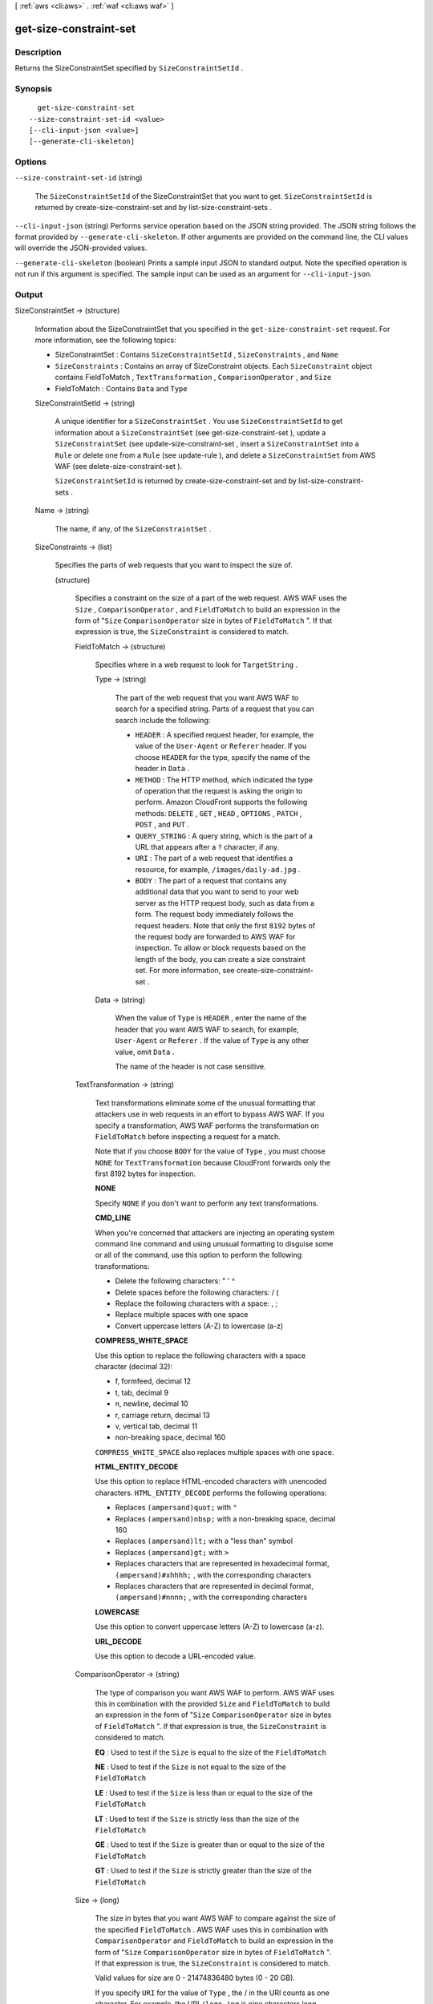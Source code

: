 [ :ref:`aws <cli:aws>` . :ref:`waf <cli:aws waf>` ]

.. _cli:aws waf get-size-constraint-set:


***********************
get-size-constraint-set
***********************



===========
Description
===========



Returns the  SizeConstraintSet specified by ``SizeConstraintSetId`` .



========
Synopsis
========

::

    get-size-constraint-set
  --size-constraint-set-id <value>
  [--cli-input-json <value>]
  [--generate-cli-skeleton]




=======
Options
=======

``--size-constraint-set-id`` (string)


  The ``SizeConstraintSetId`` of the  SizeConstraintSet that you want to get. ``SizeConstraintSetId`` is returned by  create-size-constraint-set and by  list-size-constraint-sets .

  

``--cli-input-json`` (string)
Performs service operation based on the JSON string provided. The JSON string follows the format provided by ``--generate-cli-skeleton``. If other arguments are provided on the command line, the CLI values will override the JSON-provided values.

``--generate-cli-skeleton`` (boolean)
Prints a sample input JSON to standard output. Note the specified operation is not run if this argument is specified. The sample input can be used as an argument for ``--cli-input-json``.



======
Output
======

SizeConstraintSet -> (structure)

  

  Information about the  SizeConstraintSet that you specified in the ``get-size-constraint-set`` request. For more information, see the following topics:

   

   
  *  SizeConstraintSet : Contains ``SizeConstraintSetId`` , ``SizeConstraints`` , and ``Name`` 
   
  * ``SizeConstraints`` : Contains an array of  SizeConstraint objects. Each ``SizeConstraint`` object contains  FieldToMatch , ``TextTransformation`` , ``ComparisonOperator`` , and ``Size`` 
   
  *  FieldToMatch : Contains ``Data`` and ``Type`` 
   

  

  SizeConstraintSetId -> (string)

    

    A unique identifier for a ``SizeConstraintSet`` . You use ``SizeConstraintSetId`` to get information about a ``SizeConstraintSet`` (see  get-size-constraint-set ), update a ``SizeConstraintSet`` (see  update-size-constraint-set , insert a ``SizeConstraintSet`` into a ``Rule`` or delete one from a ``Rule`` (see  update-rule ), and delete a ``SizeConstraintSet`` from AWS WAF (see  delete-size-constraint-set ).

     

    ``SizeConstraintSetId`` is returned by  create-size-constraint-set and by  list-size-constraint-sets .

    

    

  Name -> (string)

    

    The name, if any, of the ``SizeConstraintSet`` .

    

    

  SizeConstraints -> (list)

    

    Specifies the parts of web requests that you want to inspect the size of.

    

    (structure)

      

      Specifies a constraint on the size of a part of the web request. AWS WAF uses the ``Size`` , ``ComparisonOperator`` , and ``FieldToMatch`` to build an expression in the form of "``Size``  ``ComparisonOperator`` size in bytes of ``FieldToMatch`` ". If that expression is true, the ``SizeConstraint`` is considered to match.

      

      FieldToMatch -> (structure)

        

        Specifies where in a web request to look for ``TargetString`` .

        

        Type -> (string)

          

          The part of the web request that you want AWS WAF to search for a specified string. Parts of a request that you can search include the following:

           

           
          * ``HEADER`` : A specified request header, for example, the value of the ``User-Agent`` or ``Referer`` header. If you choose ``HEADER`` for the type, specify the name of the header in ``Data`` .
           
          * ``METHOD`` : The HTTP method, which indicated the type of operation that the request is asking the origin to perform. Amazon CloudFront supports the following methods: ``DELETE`` , ``GET`` , ``HEAD`` , ``OPTIONS`` , ``PATCH`` , ``POST`` , and ``PUT`` .
           
          * ``QUERY_STRING`` : A query string, which is the part of a URL that appears after a ``?`` character, if any.
           
          * ``URI`` : The part of a web request that identifies a resource, for example, ``/images/daily-ad.jpg`` .
           
          * ``BODY`` : The part of a request that contains any additional data that you want to send to your web server as the HTTP request body, such as data from a form. The request body immediately follows the request headers. Note that only the first ``8192`` bytes of the request body are forwarded to AWS WAF for inspection. To allow or block requests based on the length of the body, you can create a size constraint set. For more information, see  create-size-constraint-set . 
           

          

          

        Data -> (string)

          

          When the value of ``Type`` is ``HEADER`` , enter the name of the header that you want AWS WAF to search, for example, ``User-Agent`` or ``Referer`` . If the value of ``Type`` is any other value, omit ``Data`` .

           

          The name of the header is not case sensitive.

          

          

        

      TextTransformation -> (string)

        

        Text transformations eliminate some of the unusual formatting that attackers use in web requests in an effort to bypass AWS WAF. If you specify a transformation, AWS WAF performs the transformation on ``FieldToMatch`` before inspecting a request for a match.

         

        Note that if you choose ``BODY`` for the value of ``Type`` , you must choose ``NONE`` for ``TextTransformation`` because CloudFront forwards only the first 8192 bytes for inspection. 

         

        **NONE** 

         

        Specify ``NONE`` if you don't want to perform any text transformations.

         

        **CMD_LINE** 

         

        When you're concerned that attackers are injecting an operating system command line command and using unusual formatting to disguise some or all of the command, use this option to perform the following transformations:

         

         
        * Delete the following characters: \ " ' ^
         
        * Delete spaces before the following characters: / (
         
        * Replace the following characters with a space: , ;
         
        * Replace multiple spaces with one space
         
        * Convert uppercase letters (A-Z) to lowercase (a-z)
         

         

        **COMPRESS_WHITE_SPACE** 

         

        Use this option to replace the following characters with a space character (decimal 32):

         

         
        * \f, formfeed, decimal 12
         
        * \t, tab, decimal 9
         
        * \n, newline, decimal 10
         
        * \r, carriage return, decimal 13
         
        * \v, vertical tab, decimal 11
         
        * non-breaking space, decimal 160
         

         

        ``COMPRESS_WHITE_SPACE`` also replaces multiple spaces with one space.

         

        **HTML_ENTITY_DECODE** 

         

        Use this option to replace HTML-encoded characters with unencoded characters. ``HTML_ENTITY_DECODE`` performs the following operations:

         

         
        * Replaces ``(ampersand)quot;`` with ``"`` 
         
        * Replaces ``(ampersand)nbsp;`` with a non-breaking space, decimal 160
         
        * Replaces ``(ampersand)lt;`` with a "less than" symbol
         
        * Replaces ``(ampersand)gt;`` with ``>`` 
         
        * Replaces characters that are represented in hexadecimal format, ``(ampersand)#xhhhh;`` , with the corresponding characters
         
        * Replaces characters that are represented in decimal format, ``(ampersand)#nnnn;`` , with the corresponding characters
         

         

        **LOWERCASE** 

         

        Use this option to convert uppercase letters (A-Z) to lowercase (a-z).

         

        **URL_DECODE** 

         

        Use this option to decode a URL-encoded value.

        

        

      ComparisonOperator -> (string)

        

        The type of comparison you want AWS WAF to perform. AWS WAF uses this in combination with the provided ``Size`` and ``FieldToMatch`` to build an expression in the form of "``Size``  ``ComparisonOperator`` size in bytes of ``FieldToMatch`` ". If that expression is true, the ``SizeConstraint`` is considered to match.

         

        **EQ** : Used to test if the ``Size`` is equal to the size of the ``FieldToMatch`` 

         

        **NE** : Used to test if the ``Size`` is not equal to the size of the ``FieldToMatch`` 

         

        **LE** : Used to test if the ``Size`` is less than or equal to the size of the ``FieldToMatch`` 

         

        **LT** : Used to test if the ``Size`` is strictly less than the size of the ``FieldToMatch`` 

         

        **GE** : Used to test if the ``Size`` is greater than or equal to the size of the ``FieldToMatch`` 

         

        **GT** : Used to test if the ``Size`` is strictly greater than the size of the ``FieldToMatch`` 

        

        

      Size -> (long)

        

        The size in bytes that you want AWS WAF to compare against the size of the specified ``FieldToMatch`` . AWS WAF uses this in combination with ``ComparisonOperator`` and ``FieldToMatch`` to build an expression in the form of "``Size``  ``ComparisonOperator`` size in bytes of ``FieldToMatch`` ". If that expression is true, the ``SizeConstraint`` is considered to match.

         

        Valid values for size are 0 - 21474836480 bytes (0 - 20 GB). 

         

        If you specify ``URI`` for the value of ``Type`` , the / in the URI counts as one character. For example, the URI ``/logo.jpg`` is nine characters long.

        

        

      

    

  

